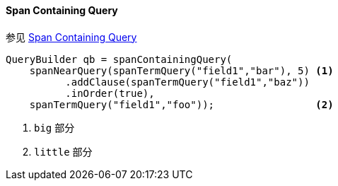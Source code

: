[[java-query-dsl-span-containing-query]]
==== Span Containing Query

参见 https://www.elastic.co/guide/en/elasticsearch/reference/5.2/query-dsl-span-containing-query.html[Span Containing Query]

[source,java]
--------------------------------------------------
QueryBuilder qb = spanContainingQuery(
    spanNearQuery(spanTermQuery("field1","bar"), 5) <1>
          .addClause(spanTermQuery("field1","baz"))
          .inOrder(true),
    spanTermQuery("field1","foo"));                 <2>
--------------------------------------------------
<1> `big` 部分
<2> `little` 部分
